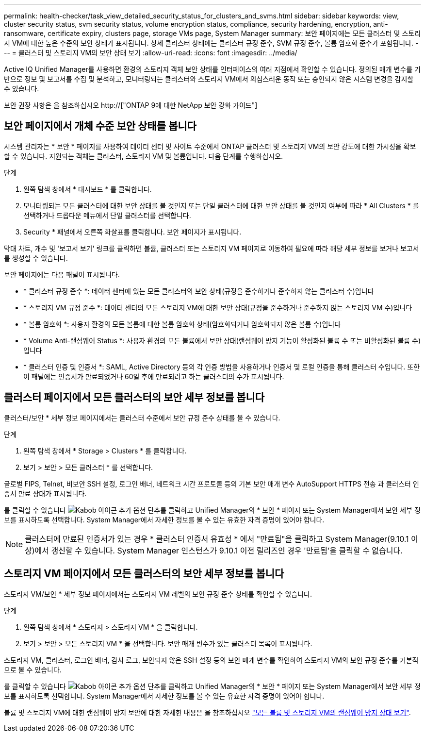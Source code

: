 ---
permalink: health-checker/task_view_detailed_security_status_for_clusters_and_svms.html 
sidebar: sidebar 
keywords: view, cluster security status, svm security status, volume encryption status, compliance, security hardening, encryption, anti-ransomware, certificate expiry, clusters page, storage VMs page, System Manager 
summary: 보안 페이지에는 모든 클러스터 및 스토리지 VM에 대한 높은 수준의 보안 상태가 표시됩니다. 상세 클러스터 상태에는 클러스터 규정 준수, SVM 규정 준수, 볼륨 암호화 준수가 포함됩니다. 
---
= 클러스터 및 스토리지 VM의 보안 상태 보기
:allow-uri-read: 
:icons: font
:imagesdir: ../media/


[role="lead"]
Active IQ Unified Manager를 사용하면 환경의 스토리지 객체 보안 상태를 인터페이스의 여러 지점에서 확인할 수 있습니다. 정의된 매개 변수를 기반으로 정보 및 보고서를 수집 및 분석하고, 모니터링되는 클러스터와 스토리지 VM에서 의심스러운 동작 또는 승인되지 않은 시스템 변경을 감지할 수 있습니다.

보안 권장 사항은 을 참조하십시오 http://["ONTAP 9에 대한 NetApp 보안 강화 가이드"]



== 보안 페이지에서 개체 수준 보안 상태를 봅니다

시스템 관리자는 * 보안 * 페이지를 사용하여 데이터 센터 및 사이트 수준에서 ONTAP 클러스터 및 스토리지 VM의 보안 강도에 대한 가시성을 확보할 수 있습니다. 지원되는 객체는 클러스터, 스토리지 VM 및 볼륨입니다. 다음 단계를 수행하십시오.

.단계
. 왼쪽 탐색 창에서 * 대시보드 * 를 클릭합니다.
. 모니터링되는 모든 클러스터에 대한 보안 상태를 볼 것인지 또는 단일 클러스터에 대한 보안 상태를 볼 것인지 여부에 따라 * All Clusters * 를 선택하거나 드롭다운 메뉴에서 단일 클러스터를 선택합니다.
. Security * 패널에서 오른쪽 화살표를 클릭합니다. 보안 페이지가 표시됩니다.


막대 차트, 개수 및 '보고서 보기' 링크를 클릭하면 볼륨, 클러스터 또는 스토리지 VM 페이지로 이동하여 필요에 따라 해당 세부 정보를 보거나 보고서를 생성할 수 있습니다.

보안 페이지에는 다음 패널이 표시됩니다.

* * 클러스터 규정 준수 *: 데이터 센터에 있는 모든 클러스터의 보안 상태(규정을 준수하거나 준수하지 않는 클러스터 수)입니다
* * 스토리지 VM 규정 준수 *: 데이터 센터의 모든 스토리지 VM에 대한 보안 상태(규정을 준수하거나 준수하지 않는 스토리지 VM 수)입니다
* * 볼륨 암호화 *: 사용자 환경의 모든 볼륨에 대한 볼륨 암호화 상태(암호화되거나 암호화되지 않은 볼륨 수)입니다
* * Volume Anti-랜섬웨어 Status *: 사용자 환경의 모든 볼륨에서 보안 상태(랜섬웨어 방지 기능이 활성화된 볼륨 수 또는 비활성화된 볼륨 수)입니다
* * 클러스터 인증 및 인증서 *: SAML, Active Directory 등의 각 인증 방법을 사용하거나 인증서 및 로컬 인증을 통해 클러스터 수입니다. 또한 이 패널에는 인증서가 만료되었거나 60일 후에 만료되려고 하는 클러스터의 수가 표시됩니다.




== 클러스터 페이지에서 모든 클러스터의 보안 세부 정보를 봅니다

클러스터/보안 * 세부 정보 페이지에서는 클러스터 수준에서 보안 규정 준수 상태를 볼 수 있습니다.

.단계
. 왼쪽 탐색 창에서 * Storage > Clusters * 를 클릭합니다.
. 보기 > 보안 > 모든 클러스터 * 를 선택합니다.


글로벌 FIPS, Telnet, 비보안 SSH 설정, 로그인 배너, 네트워크 시간 프로토콜 등의 기본 보안 매개 변수 AutoSupport HTTPS 전송 과 클러스터 인증서 만료 상태가 표시됩니다.

를 클릭할 수 있습니다 image:icon_kabob.gif["Kabob 아이콘"] 추가 옵션 단추를 클릭하고 Unified Manager의 * 보안 * 페이지 또는 System Manager에서 보안 세부 정보를 표시하도록 선택합니다. System Manager에서 자세한 정보를 볼 수 있는 유효한 자격 증명이 있어야 합니다.


NOTE: 클러스터에 만료된 인증서가 있는 경우 * 클러스터 인증서 유효성 * 에서 "만료됨"을 클릭하고 System Manager(9.10.1 이상)에서 갱신할 수 있습니다. System Manager 인스턴스가 9.10.1 이전 릴리즈인 경우 '만료됨'을 클릭할 수 없습니다.



== 스토리지 VM 페이지에서 모든 클러스터의 보안 세부 정보를 봅니다

스토리지 VM/보안 * 세부 정보 페이지에서는 스토리지 VM 레벨의 보안 규정 준수 상태를 확인할 수 있습니다.

.단계
. 왼쪽 탐색 창에서 * 스토리지 > 스토리지 VM * 을 클릭합니다.
. 보기 > 보안 > 모든 스토리지 VM * 을 선택합니다. 보안 매개 변수가 있는 클러스터 목록이 표시됩니다.


스토리지 VM, 클러스터, 로그인 배너, 감사 로그, 보안되지 않은 SSH 설정 등의 보안 매개 변수를 확인하여 스토리지 VM의 보안 규정 준수를 기본적으로 볼 수 있습니다.

를 클릭할 수 있습니다 image:icon_kabob.gif["Kabob 아이콘"] 추가 옵션 단추를 클릭하고 Unified Manager의 * 보안 * 페이지 또는 System Manager에서 보안 세부 정보를 표시하도록 선택합니다. System Manager에서 자세한 정보를 볼 수 있는 유효한 자격 증명이 있어야 합니다.

볼륨 및 스토리지 VM에 대한 랜섬웨어 방지 보안에 대한 자세한 내용은 을 참조하십시오 link:../health-checker/task_view_antiransomware_status_of_all_volumes_storage_vms.html["모든 볼륨 및 스토리지 VM의 랜섬웨어 방지 상태 보기"].
